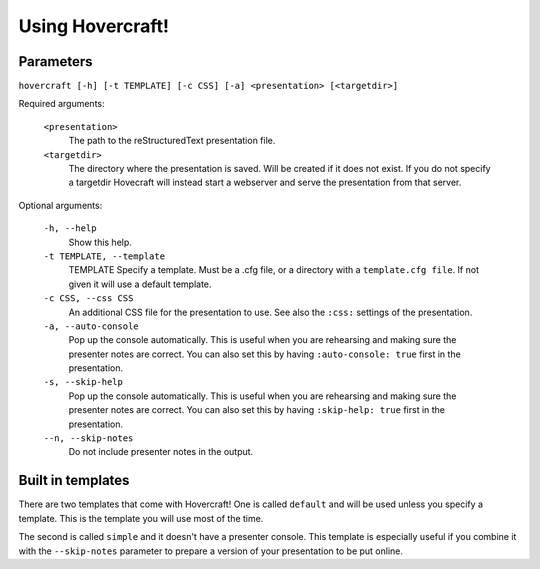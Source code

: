 Using Hovercraft!
=================

Parameters
----------

``hovercraft [-h] [-t TEMPLATE] [-c CSS] [-a] <presentation> [<targetdir>]``

Required arguments:

    ``<presentation>``
        The path to the reStructuredText presentation file.

    ``<targetdir>``
        The directory where the presentation is saved. Will be created if it
        does not exist. If you do not specify a targetdir Hovecraft will
        instead start a webserver and serve the presentation from that server.

Optional arguments:

    ``-h, --help``
        Show this help.

    ``-t TEMPLATE, --template``
        TEMPLATE Specify a template. Must be a .cfg file, or a directory with
        a ``template.cfg file``. If not given it will use a default template.

    ``-c CSS, --css CSS``
        An additional CSS file for the presentation to use.
        See also the ``:css:`` settings of the presentation.

    ``-a, --auto-console``
        Pop up the console automatically. This is useful when you are
        rehearsing and making sure the presenter notes are correct.
        You can also set this by having ``:auto-console: true`` first in the
        presentation.

    ``-s, --skip-help``
        Pop up the console automatically. This is useful when you are
        rehearsing and making sure the presenter notes are correct.
        You can also set this by having ``:skip-help: true`` first in the
        presentation.

    ``--n, --skip-notes``
        Do not include presenter notes in the output.


Built in templates
------------------

There are two templates that come with Hovercraft! One is called ``default``
and will be used unless you specify a template. This is the template you will
use most of the time.

The second is called ``simple`` and it doesn't have a presenter console. This
template is especially useful if you combine it with the ``--skip-notes``
parameter to prepare a version of your presentation to be put online.
